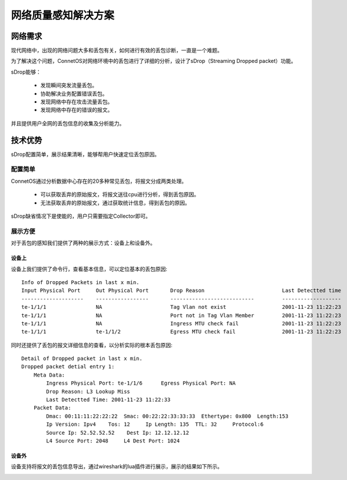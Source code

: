 网络质量感知解决方案
=======================================

网络需求
---------------------------------------
现代网络中，出现的网络问题大多和丢包有关，如何进行有效的丢包诊断，一直是一个难题。

为了解决这个问题，ConnetOS对网络环境中的丢包进行了详细的分析，设计了sDrop（Streaming Dropped packet）功能。

sDrop能够：

 * 发现瞬间突发流量丢包。
 * 协助解决业务配置错误丢包。
 * 发现网络中存在攻击流量丢包。
 * 发现网络中存在的错误的报文。
 
并且提供用户全网的丢包信息的收集及分析能力。
 
.. image:: sdrop_solution.png
    :width: 400

技术优势
---------------------------------------
sDrop配置简单，展示结果清晰，能够帮用户快速定位丢包原因。

配置简单
+++++++++++++++++++++++++++++++++++++++
ConnetOS通过分析数据中心存在的20多种常见丢包，将报文分成两类处理。

 * 可以获取丢弃的原始报文，将报文送往cpu进行分析，得到丢包原因。
 * 无法获取丢弃的原始报文，通过获取统计信息，得到丢包的原因。

sDrop缺省情况下是使能的，用户只需要指定Collector即可。

展示方便
+++++++++++++++++++++++++++++++++++++++
对于丢包的感知我们提供了两种的展示方式：设备上和设备外。

设备上
^^^^^^^^^^^^^^^^^^^^^^^^^^^^^^^^^^^^^^^
设备上我们提供了命令行，查看基本信息，可以定位基本的丢包原因::

 Info of Dropped Packets in last x min.
 Input Physical Port     Out Physical Port       Drop Reason                         Last Detectted time
 --------------------    -----------------       ---------------------------         -------------------
 te-1/1/1                NA                      Tag Vlan not exist                  2001-11-23 11:22:23
 te-1/1/1                NA                      Port not in Tag Vlan Member         2001-11-23 11:22:23
 te-1/1/1                NA                      Ingress MTU check fail              2001-11-23 11:22:23
 te-1/1/1                te-1/1/2                Egress MTU check fail               2001-11-23 11:22:23


同时还提供了丢包的报文详细信息的查看，以分析实际的根本丢包原因::

 Detail of Dropped packet in last x min.
 Dropped packet detial entry 1:
     Meta Data:
         Ingress Physical Port: te-1/1/6      Egress Physical Port: NA
         Drop Reason: L3 Lookup Miss
         Last Detectted Time: 2001-11-23 11:22:33
     Packet Data:
         Dmac: 00:11:11:22:22:22  Smac: 00:22:22:33:33:33  Ethertype: 0x800  Length:153
         Ip Version: Ipv4    Tos: 12     Ip Length: 135  TTL: 32     Protocol:6
         Source Ip: 52.52.52.52    Dest Ip: 12.12.12.12
         L4 Source Port: 2048     L4 Dest Port: 1024


设备外
^^^^^^^^^^^^^^^^^^^^^^^^^^^^^^^^^^^^^^^
设备支持将报文的丢包信息导出，通过wireshark的lua插件进行展示，展示的结果如下所示。

.. image:: l3_lookup_miss.png







